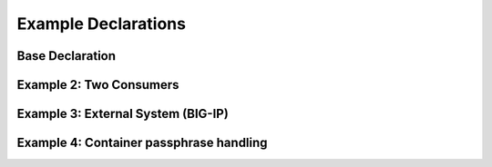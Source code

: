Example Declarations
====================

Base Declaration
----------------
.. code-block:: json
   :linenos:

    {
        "class": "Telemetry",
        "My_Poller": {
            "class": "Telemetry_System_Poller",
            "interval": 60
        },
        "My_Listener": {
            "class": "Telemetry_Listener",
            "port": 6514
        },
        "My_Consumer": {
            "class": "Telemetry_Consumer",
            "type": "Splunk",
            "host": "192.0.2.1",
            "protocol": "http",
            "port": "8088",
            "passphrase": {
                "cipherText": "apikey"
            }
        }
    }


Example 2: Two Consumers
------------------------
.. code-block:: json
   :linenos:

    {
        "class": "Telemetry",
        "My_Consumer": {
            "class": "Telemetry_Consumer",
            "type": "Azure_Log_Analytics",
            "host": "workspaceid",
            "passphrase": {
                "cipherText": "sharedkey"
            }
        },
        "My_Second_Consumer": {
            "class": "Telemetry_Consumer",
            "type": "Splunk",
            "host": "192.0.2.1",
            "protocol": "http",
            "port": "8088",
            "passphrase": {
                "cipherText": "apikey"
            }
        }
    }



Example 3: External System (BIG-IP)
-----------------------------------
.. code-block:: json
   :linenos:

    {
        "My_Poller": {
            "class": "Telemetry_System_Poller",
            "interval": 60,
            "host": "192.0.2.1",
            "port": 443,
            "username": "myuser",
            "passphrase": {
                "cipherText": "mypassphrase"
            }
        }
    }


Example 4: Container passphrase handling
----------------------------------------
.. code-block:: json
   :linenos:
   
    {
        "passphrase": {
            "environmentVar": "MY_SECRET_ENV_VAR"
        }
    }
